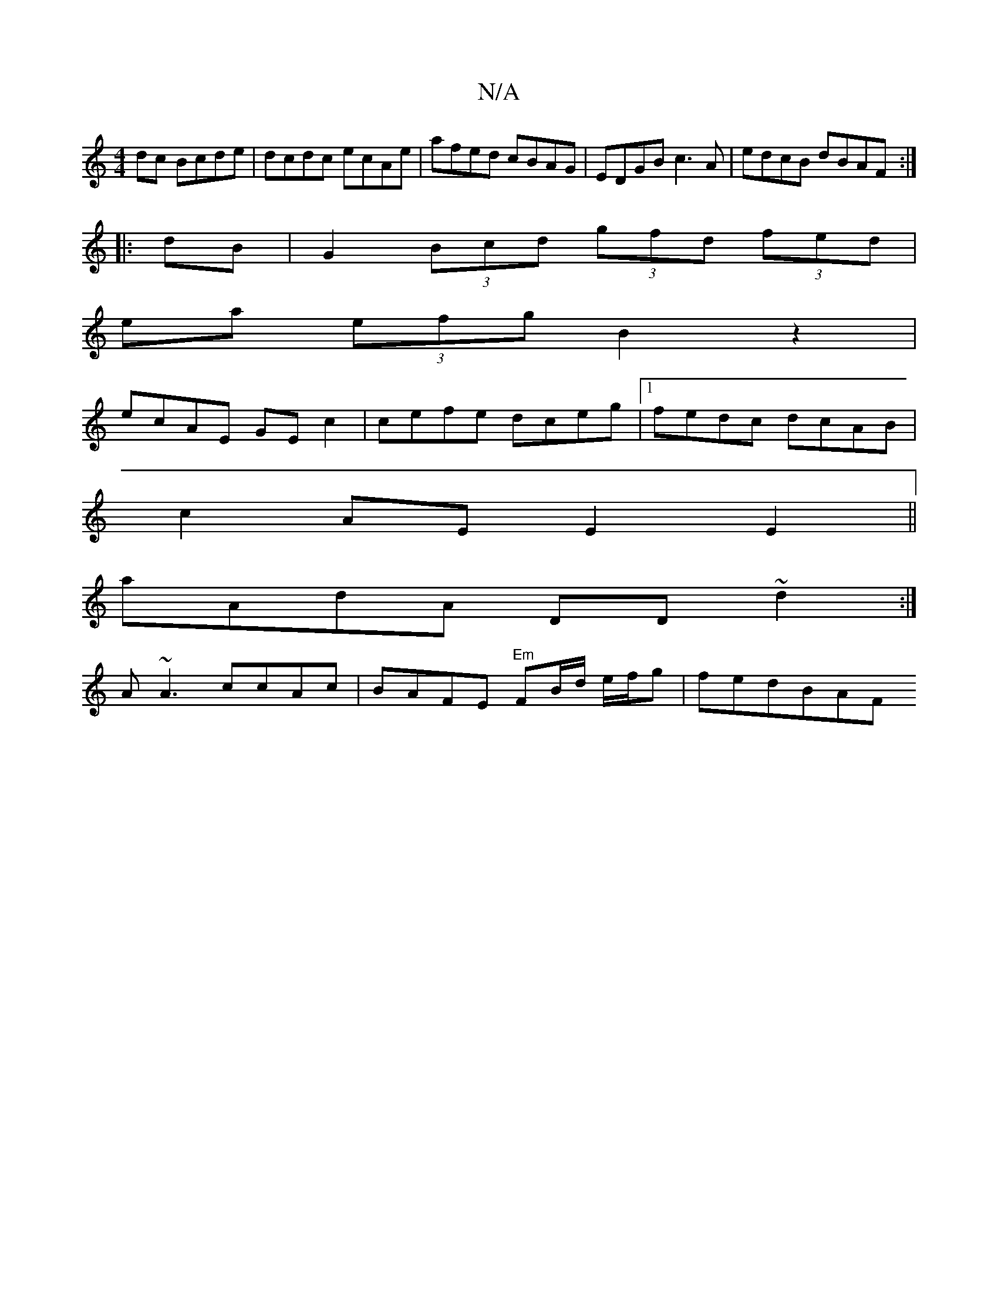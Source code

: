 X:1
T:N/A
M:4/4
R:N/A
K:Cmajor
dc Bcde | dcdc ecAe |afed cBAG | EDGB c3 A | edcB dBAF :|
|: dB |G2 (3Bcd (3gfd (3fed|
ea (3efg B2z2|
ecAE GEc2|cefe dceg|1 fedc dcAB|
c2AE E2 E2||
aAdA DD~d2:|
A~A3 ccAc | BAFE "Em"FB/d/ e/f/g|fedBAF